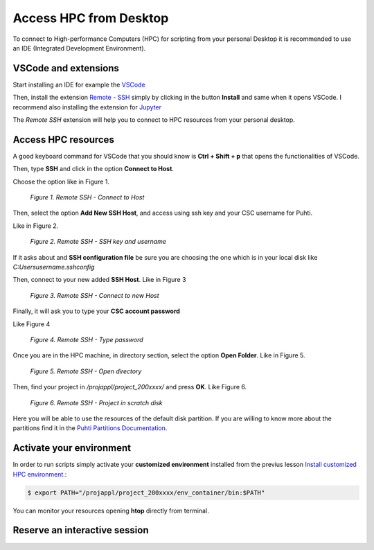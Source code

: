 Access HPC from Desktop
=====================================

To connect to High-performance Computers (HPC) for scripting from your personal Desktop 
it is recommended to use an IDE (Integrated Development Environment).


VSCode and extensions
--------------------------------------------

Start installing an IDE for example the `VSCode <https://code.visualstudio.com/download/>`_ 

Then, install the extension `Remote - SSH <https://code.visualstudio.com/download/>`_ simply by clicking in the button **Install** and same when it opens VSCode. 
I recommend also installing the extension for `Jupyter <https://marketplace.visualstudio.com/items?itemName=ms-toolsai.jupyter>`_  

The *Remote SSH* extension will help you to connect to HPC resources from your personal desktop.


Access HPC resources
------------------------------------

A good keyboard command for VSCode that you should know is **Ctrl + Shift + p** that opens the functionalities of VSCode. 

Then, type **SSH** and click in the option **Connect to Host**.

Choose the option like in Figure 1.

.. figure:: img/img31.png
    
    *Figure 1. Remote SSH - Connect to Host*

Then, select the option **Add New SSH Host**, and access using ssh key and your CSC username for Puhti. 

Like in Figure 2.

.. figure:: img/img32.png
    
    *Figure 2. Remote SSH - SSH key and username*

If it asks about and **SSH configuration file** be sure you are choosing the one which is in your local disk like *C:\Users\username\.ssh\config*

Then, connect to your new added **SSH Host**. Like in Figure 3

.. figure:: img/img33.png
    
    *Figure 3. Remote SSH - Connect to new Host*

Finally, it will ask you to type your **CSC account password**

Like Figure 4

.. figure:: img/img34.png
    
    *Figure 4. Remote SSH - Type password*

Once you are in the HPC machine, in directory section, select the option **Open Folder**. Like in Figure 5. 

.. figure:: img/img35.png
    
    *Figure 5. Remote SSH - Open directory*

Then, find your project in */projappl/project_200xxxx/* and press **OK**. Like Figure 6.

.. figure:: img/img36.png
    
    *Figure 6. Remote SSH - Project in scratch disk*

Here you will be able to use the resources of the default disk partition. If you are willing to know more about the partitions find it in the 
`Puhti Partitions Documentation <https://docs.csc.fi/computing/running/batch-job-partitions/>`_.

Activate your environment
---------------------------

In order to run scripts simply activate your **customized environment** installed from the previus lesson `Install customized HPC environment <https://geohpc.readthedocs.io/en/latest/getting-started/install-env.html/>`_.:

.. code-block:: bash

    $ export PATH="/projappl/project_200xxxx/env_container/bin:$PATH"

You can monitor your resources opening **htop** directly from terminal.

Reserve an interactive session
--------------------------------

